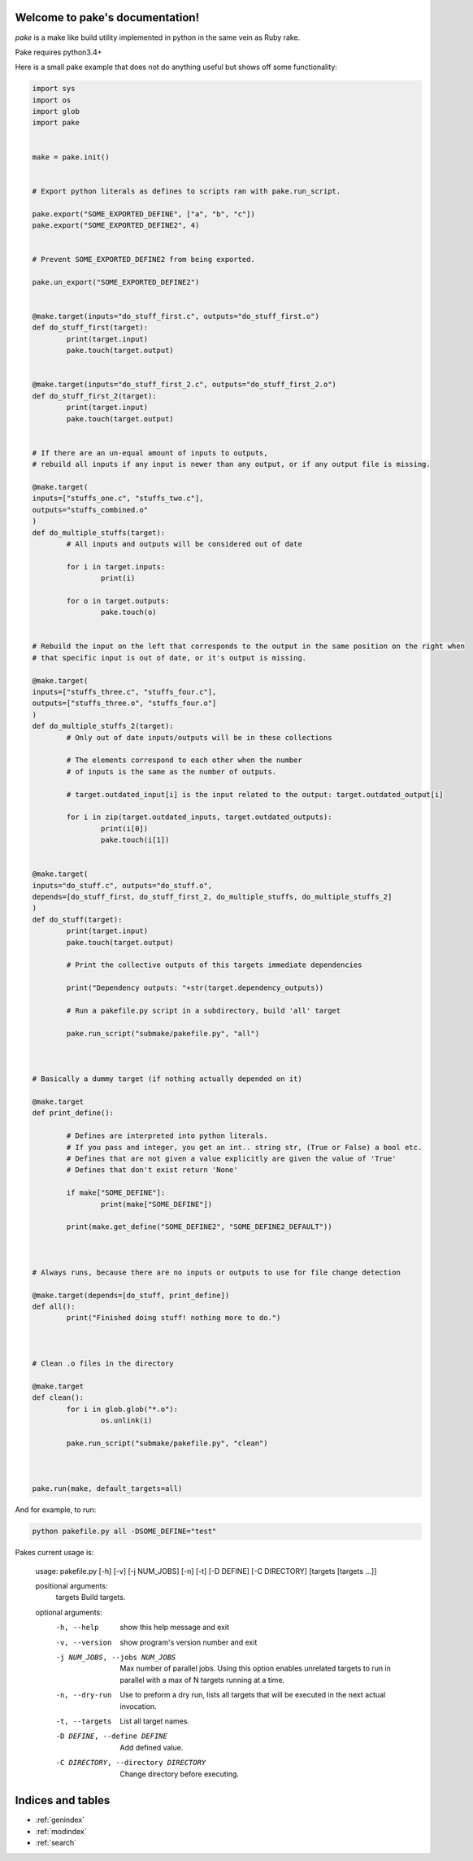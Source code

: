 .. pake documentation master file, created by
   sphinx-quickstart on Fri Dec  2 08:17:16 2016.
   You can adapt this file completely to your liking, but it should at least
   contain the root `toctree` directive.

Welcome to pake's documentation!
================================

*pake* is a make like build utility implemented in python in the same vein as Ruby rake.

Pake requires python3.4+

Here is a small pake example that does not do anything useful but
shows off some functionality:

.. code-block:: python

	import sys
	import os
	import glob
	import pake


	make = pake.init()


	# Export python literals as defines to scripts ran with pake.run_script.

	pake.export("SOME_EXPORTED_DEFINE", ["a", "b", "c"])
	pake.export("SOME_EXPORTED_DEFINE2", 4)


	# Prevent SOME_EXPORTED_DEFINE2 from being exported.

	pake.un_export("SOME_EXPORTED_DEFINE2")


	@make.target(inputs="do_stuff_first.c", outputs="do_stuff_first.o")
	def do_stuff_first(target):
		print(target.input)
		pake.touch(target.output)


	@make.target(inputs="do_stuff_first_2.c", outputs="do_stuff_first_2.o")
	def do_stuff_first_2(target):
		print(target.input)
		pake.touch(target.output)


	# If there are an un-equal amount of inputs to outputs,
	# rebuild all inputs if any input is newer than any output, or if any output file is missing.

	@make.target(
	inputs=["stuffs_one.c", "stuffs_two.c"], 
	outputs="stuffs_combined.o"
	)
	def do_multiple_stuffs(target):
		# All inputs and outputs will be considered out of date

		for i in target.inputs:
			print(i)

		for o in target.outputs:
			pake.touch(o)


	# Rebuild the input on the left that corresponds to the output in the same position on the right when
	# that specific input is out of date, or it's output is missing.

	@make.target(
	inputs=["stuffs_three.c", "stuffs_four.c"], 
	outputs=["stuffs_three.o", "stuffs_four.o"]
	)
	def do_multiple_stuffs_2(target):
		# Only out of date inputs/outputs will be in these collections

		# The elements correspond to each other when the number 
		# of inputs is the same as the number of outputs.
		
		# target.outdated_input[i] is the input related to the output: target.outdated_output[i]

		for i in zip(target.outdated_inputs, target.outdated_outputs):
			print(i[0])
			pake.touch(i[1])


	@make.target(
	inputs="do_stuff.c", outputs="do_stuff.o", 
	depends=[do_stuff_first, do_stuff_first_2, do_multiple_stuffs, do_multiple_stuffs_2]
	)
	def do_stuff(target):
		print(target.input)
		pake.touch(target.output)

		# Print the collective outputs of this targets immediate dependencies

		print("Dependency outputs: "+str(target.dependency_outputs))

		# Run a pakefile.py script in a subdirectory, build 'all' target

		pake.run_script("submake/pakefile.py", "all")



	# Basically a dummy target (if nothing actually depended on it)

	@make.target
	def print_define():

		# Defines are interpreted into python literals.
		# If you pass and integer, you get an int.. string str, (True or False) a bool etc.
		# Defines that are not given a value explicitly are given the value of 'True'
		# Defines that don't exist return 'None'

		if make["SOME_DEFINE"]:
			print(make["SOME_DEFINE"])

		print(make.get_define("SOME_DEFINE2", "SOME_DEFINE2_DEFAULT"))



	# Always runs, because there are no inputs or outputs to use for file change detection

	@make.target(depends=[do_stuff, print_define])
	def all():
		print("Finished doing stuff! nothing more to do.")



	# Clean .o files in the directory

	@make.target
	def clean():
		for i in glob.glob("*.o"):
			os.unlink(i)

		pake.run_script("submake/pakefile.py", "clean")



	pake.run(make, default_targets=all)
	
	
And for example, to run:


.. code-block:: bash

	python pakefile.py all -DSOME_DEFINE="test"
	


Pakes current usage is:


	usage: pakefile.py [-h] [-v] [-j NUM_JOBS] [-n] [-t] [-D DEFINE] [-C DIRECTORY] [targets [targets ...]]

	positional arguments:
	  targets               Build targets.

	optional arguments:
	  -h, --help            show this help message and exit
	  -v, --version         show program's version number and exit
	  -j NUM_JOBS, --jobs NUM_JOBS
							Max number of parallel jobs. Using this option enables
							unrelated targets to run in parallel with a max of N
							targets running at a time.
	  -n, --dry-run         Use to preform a dry run, lists all targets that will
							be executed in the next actual invocation.
	  -t, --targets         List all target names.
	  -D DEFINE, --define DEFINE
							Add defined value.
	  -C DIRECTORY, --directory DIRECTORY
							Change directory before executing.



Indices and tables
==================

* :ref:`genindex`
* :ref:`modindex`
* :ref:`search`
